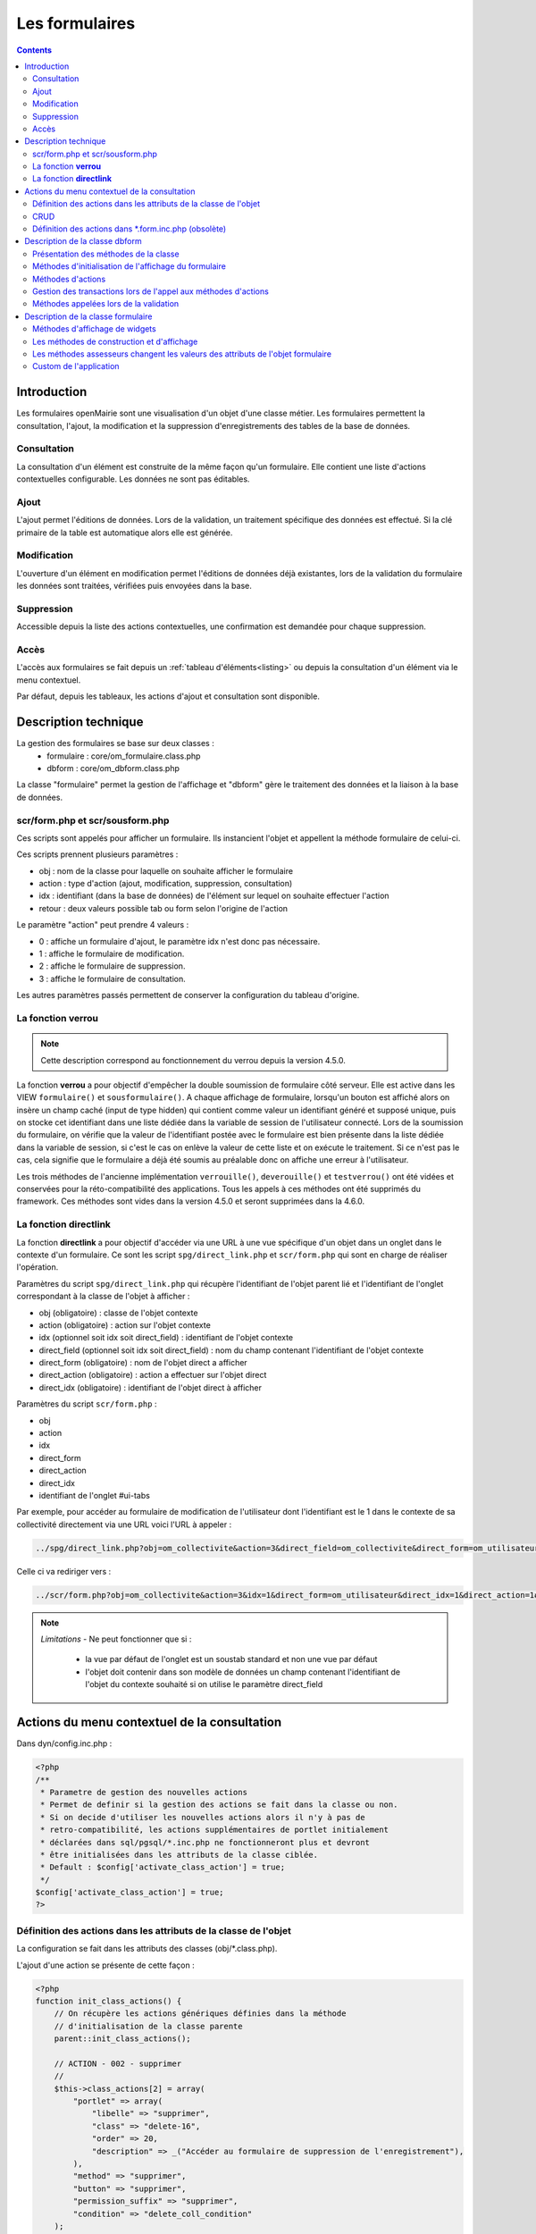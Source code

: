 .. _formulaire:

###############
Les formulaires
###############

.. contents::

============
Introduction
============

Les formulaires openMairie sont une visualisation d'un objet d'une classe métier. Les formulaires permettent la consultation, l'ajout, la modification et la suppression d'enregistrements des tables de la base de données.

Consultation
------------

La consultation d'un élément est construite de la même façon qu'un
formulaire. Elle contient une liste d'actions contextuelles configurable.
Les données ne sont pas éditables.

.. image:: ../_static/mode_consult_context.png
   :height: 380
   :width: 800




Ajout
-----

L'ajout permet l'éditions de données. Lors de la validation,
un traitement spécifique des données est effectué.
Si la clé primaire de la table est automatique alors elle est générée.

Modification
------------

L'ouverture d'un élément en modification permet l'éditions de données
déjà existantes, lors de la validation du formulaire les données sont traitées,
vérifiées puis envoyées dans la base.

.. image:: ../_static/mode_modif.png
   :height: 380
   :width: 800

Suppression
-----------

Accessible depuis la liste des actions contextuelles, une confirmation est
demandée pour chaque suppression.


Accès
-----

L'accès aux formulaires se fait depuis un :ref:`tableau d'éléments<listing>`
ou depuis la consultation d'un élément via le menu contextuel.

Par défaut, depuis les tableaux, les actions d'ajout et consultation sont
disponible.

=====================
Description technique
=====================

La gestion des formulaires se base sur deux classes :
    - formulaire : core/om_formulaire.class.php
    - dbform : core/om_dbform.class.php

La classe "formulaire" permet la gestion de l'affichage et "dbform"
gère le traitement des données et la liaison à la base de données.

scr/form.php et scr/sousform.php
--------------------------------

Ces scripts sont appelés pour afficher un formulaire.
Ils instancient l'objet et appellent la méthode formulaire de celui-ci.

Ces scripts prennent plusieurs paramètres :

- obj : nom de la classe pour laquelle on souhaite afficher le formulaire
- action : type d'action (ajout, modification, suppression, consultation)
- idx : identifiant (dans la base de données) de l'élément sur lequel on
  souhaite effectuer l'action
- retour : deux valeurs possible tab ou form selon l'origine de l'action

Le paramètre "action" peut prendre 4 valeurs :

- 0 : affiche un formulaire d'ajout, le paramètre idx n'est donc pas nécessaire.
- 1 : affiche le formulaire de modification.
- 2 : affiche le formulaire de suppression.
- 3 : affiche le formulaire de consultation.

Les autres paramètres passés permettent de conserver la configuration du tableau
d'origine.

La fonction **verrou**
----------------------

.. note::
   Cette description correspond au fonctionnement du verrou depuis la version 4.5.0.

La fonction **verrou** a pour objectif d'empêcher la double soumission de formulaire côté serveur. Elle est active dans les VIEW ``formulaire()`` et ``sousformulaire()``. A chaque affichage de formulaire, lorsqu'un bouton est affiché alors on insère un champ caché (input de type hidden) qui contient comme valeur un identifiant généré et supposé unique, puis on stocke cet identifiant dans une liste dédiée dans la variable de session de l'utilisateur connecté. Lors de la soumission du formulaire, on vérifie que la valeur de l'identifiant postée avec le formulaire est bien présente dans la liste dédiée dans la variable de session, si c'est le cas on enlève la valeur de cette liste et on exécute le traitement. Si ce n'est pas le cas, cela signifie que le formulaire a déjà été soumis au préalable donc on affiche une erreur à l'utilisateur.

Les trois méthodes de l'ancienne implémentation ``verrouille()``, ``deverouille()`` et ``testverrou()`` ont été vidées et conservées pour la réto-compatibilité des applications. Tous les appels à ces méthodes ont été supprimés du framework. Ces méthodes sont vides dans la version 4.5.0 et seront supprimées dans la 4.6.0. 

La fonction **directlink**
--------------------------

La fonction **directlink** a pour objectif d'accéder via une URL à une vue spécifique d'un objet dans un onglet dans le contexte d'un formulaire. Ce sont les script ``spg/direct_link.php`` et ``scr/form.php`` qui sont en charge de réaliser l'opération. 

Paramètres du script ``spg/direct_link.php`` qui récupère l'identifiant de l'objet parent lié et l'identifiant de l'onglet correspondant à la classe de l'objet à afficher :

- obj (obligatoire) : classe de l'objet contexte
- action (obligatoire) : action sur l'objet contexte
- idx (optionnel soit idx soit direct_field) : identifiant de l'objet contexte
- direct_field  (optionnel soit idx soit direct_field) : nom du champ contenant l'identifiant de l'objet contexte 
- direct_form (obligatoire) : nom de l'objet direct a afficher
- direct_action (obligatoire) : action a effectuer sur l'objet direct
- direct_idx (obligatoire) : identifiant de l'objet direct à afficher

Paramètres du script ``scr/form.php`` :

- obj
- action
- idx
- direct_form
- direct_action
- direct_idx
- identifiant de l'onglet #ui-tabs

Par exemple, pour accéder au formulaire de modification de l'utilisateur dont l'identifiant est le 1 dans le contexte de sa collectivité directement via une URL voici l'URL à appeler :

.. code-block:: php

   ../spg/direct_link.php?obj=om_collectivite&action=3&direct_field=om_collectivite&direct_form=om_utilisateur&direct_action=1&direct_idx=1

Celle ci va rediriger vers :

.. code-block:: php

   ../scr/form.php?obj=om_collectivite&action=3&idx=1&direct_form=om_utilisateur&direct_idx=1&direct_action=1#ui-tabs-1

.. note::
   *Limitations* - Ne peut fonctionner que si : 

    - la vue par défaut de l'onglet est un soustab standard et non une vue par défaut
    - l'objet doit contenir dans son modèle de données un champ contenant l'identifiant de l'objet du contexte souhaité si on utilise le paramètre direct_field



=============================================
Actions du menu contextuel de la consultation
=============================================

Dans dyn/config.inc.php :

.. code-block:: php

   <?php
   /**
    * Parametre de gestion des nouvelles actions
    * Permet de definir si la gestion des actions se fait dans la classe ou non.
    * Si on decide d'utiliser les nouvelles actions alors il n'y à pas de
    * retro-compatibilité, les actions supplémentaires de portlet initialement
    * déclarées dans sql/pgsql/*.inc.php ne fonctionneront plus et devront
    * être initialisées dans les attributs de la classe ciblée.
    * Default : $config['activate_class_action'] = true;
    */
   $config['activate_class_action'] = true;
   ?>

Définition des actions dans les attributs de la classe de l'objet
-----------------------------------------------------------------

La configuration se fait dans les attributs des classes (obj/\*.class.php).

L'ajout d'une action se présente de cette façon :

.. code-block:: php

   <?php
   function init_class_actions() {
       // On récupère les actions génériques définies dans la méthode 
       // d'initialisation de la classe parente
       parent::init_class_actions();

       // ACTION - 002 - supprimer
       //
       $this->class_actions[2] = array(
           "portlet" => array(
               "libelle" => "supprimer",
               "class" => "delete-16",
               "order" => 20,
               "description" => _("Accéder au formulaire de suppression de l'enregistrement"),
           ),
           "method" => "supprimer",
           "button" => "supprimer",
           "permission_suffix" => "supprimer",
           "condition" => "delete_coll_condition"
       );
   }
   ?>

La clé du tableau correspond à la valeur $maj, le paramètre "method" correspond
à la méthode appelée lors de la validation du formulaire, "button" est le texte du bouton de validation,
"permission_suffix" est le suffixe du droit qui sera testé lors de l'affichage de l'action,
"condition" permet de définir une méthode qui sera appelée avant l'affichage de l'action dans
le portlet, si cette méthode retourne "true" l'action sera affichée.

Si la clé "portlet" est définie l'action correspondante sera affichée (sous condition),
la clé "libelle" est le texte affiché sur le lien, la classe définie dans "class" sera ajoutée à celles
du lien, "order" permet de définir l'ordre, la clé "url" peu être utilisé pour définir une url spécifique.
   
Les action de classes permettent de surcharger les actions ajouter, modifier,
consulter et supprimer définies dans core/om_db_form.class.php.

**L'action qui porte le numéro 999 est réservée à la recherche avancée.**

CRUD
----

Les formulaires de base sont facilement reproductibles : il existe un mode
pour chaque action : Create, Read, Update et Delete.

En définissant le paramètre "crud" adéquat, vous aurez automatiquement la vue
et sa méthode de traitement sans développement supplémentaire.

Ainsi cette action "ajouter_bis" est une copie fonctionnelle et suffisante de
l'action ajouter :

.. code-block:: php

   <?php
   // ACTION - 004 - ajouter_bis
   //
   $this->class_actions[4] = array(
       "identifier" => "ajouter_bis",
       "permission_suffix" => "ajouter",
       "crud" => "create",
   );
   ?>
   

Définition des actions dans \*.form.inc.php (obsolète)
------------------------------------------------------

Dans dyn/config.inc.php :

.. code-block:: php

   <?php
   /**
    * Parametre de gestion des nouvelles actions
    * Permet de definir si la gestion des actions se fait dans la classe ou non.
    * Si on decide d'utiliser les nouvelles actions alors il n'y à pas de
    * retro-compatibilité, les actions supplémentaires de portlet initialement
    * déclarées dans sql/pgsql/*.inc.php ne fonctionneront plus et devront
    * être initialisées dans les attributs de la classe ciblée.
    * Default : $config['activate_class_action'] = true;
    */
   $config['activate_class_action'] = false;
   ?>


La configuration des actions du menu contextuel des formulaires en consultation
se fait via les scripts ``sql/sgbd/objet.form.inc.php``

Dans ces scripts, peuvent être surchargés, la liste des champs (ordre ou champs
affichés), requêtes sql permettant de remplir les widget de formulaires ainsi
que les actions du menu contextuel.

L'ajout d'une action se présente de cette façon :

.. code-block:: php

   <?php
   $portlet_actions['edition'] = array(
       'lien' => '../pdf/pdflettretype.php?obj=om_utilisateur&amp;idx=',
       'id' => '',
       'lib' => '<span class="om-prev-icon om-icon-16 om-icon-fix pdf-16">'._('Edition').'</span>',
       'ajax' => false,
       'ordre' => 21,
       'description' => _("Télécharger le courrier de l'utilisateur au format PDF"),
   );
   ?>



.. _class-dbform:

===============================
Description de la classe dbform
===============================

.. class:: dbform($id, &$db, $DEBUG = false)

   Cette classe est centrale dans l'application. Elle est la classe parente de
   chaque objet métier.
   Elle comprend des méthodes de gestion (initialisation, traitement,
   vérification, trigger) des valeurs du formulaire.
   Elle fait le lien entre la base de données et le formulaire.
   Elle contient les actions possibles sur les objets (ajout, modification,
   suppression, consultation).

Présentation des méthodes de la classe
--------------------------------------

Les méthodes de dbform peuvent être surchargées dans obj/om_dbform.class.php
ainsi que dans toutes les classes métier.

Méthodes d'initialisation de l'affichage du formulaire
------------------------------------------------------

  .. method:: dbform.formulaire($enteteTab, $validation, $maj, &$db, $postVar, $aff, $DEBUG = false, $idx, $premier = 0, $recherche = "", $tricol = "", $idz = "", $selectioncol = "", $advs_id = "", $valide = "", $retour = "", $actions = array(), $extra_parameters = array())

     Méthode d'initialisation de l'affichage de formulaire.

  .. method:: dbform.sousformulaire($enteteTab, $validation, $maj, &$db, $postVar, $premiersf, $DEBUG, $idx, $idxformulaire, $retourformulaire, $typeformulaire, $objsf, $tricolsf, $retour= "", $actions = array())

     Méthode d'initialisation de l'affichage de sous formulaire.

Ces méthodes instancient un objet "formulaire" et initialisent certains de ses
attributs via les méthodes suivantes :

  .. method:: dbform.setVal(&$form, $maj, $validation)

     Permet de définir les valeurs des champs en contexte formulaire

  .. method:: dbform.setValsousformulaire(&$form, $maj, $validation, $idxformulaire, $retourformulaire, $typeformulaire)

     Permet de définir les valeurs des champs en contexte sous-formulaire

  .. method:: dbform.set_form_default_values(&$form, $maj, $validation)

     Permet de définir les valeurs des champs en contextes formulaire et sous-formulaire

  .. method:: dbform.setType(&$form, $maj)

     Permet de définir le type des champs

  .. method:: dbform.setLib(&$form, $maj)

     Permet de définir le libellé des champs

  .. method:: dbform.setTaille(&$form, $maj)

     Permet de définir la taille des champs

  .. method:: dbform.setMax(&$form, $maj)

     Permet de définir le nombre de caractères maximum des champs

  .. method:: dbform.setSelect(&$form, $maj, $db, $DEBUG = false)

     Méthode qui effectue les requêtes de configuration des champs

  .. method:: dbform.init_select(&$form = null, &$db = null, $maj, $debug, $field, $sql, $sql_by_id, $om_validite = false, $multiple = false)

     Méthode qui permet la configuration des select et select multiple, elle effectue
     les requêtes et met en forme le tableau des valeurs à afficher.
     Il est possible de définir si le champ lié est affecté par une
     date de validité ou de configurer l'affichage de select_multiple.

  .. method:: dbform.setOnchange(&$form, $maj)

     Permet de définir l'attribut "onchange" sur chaque champ

  .. method:: dbform.setOnkeyup(&$form, $maj)

     Permet de définir l'attribut "onkeyup" sur chaque champ

  .. method:: dbform.setOnclick(&$form, $maj)

     Permet de définir l'attribut "onclick" sur chaque champ

  .. method:: dbform.setGroupe(&$form, $maj)

     Permet d’aligner plusieurs champs (obsolète depuis la version 4.3.0)

  .. method:: dbform.setRegroupe(&$form, $maj)

     Permet de regrouper les champs dans des fieldset (obsolète depuis la
     version 4.3.0)

  .. method:: dbform.setLayout(&$form, $maj)

     Méthode de mise en page, elle permet de gérer la hiérarchie d'ouverture et
     fermeture des balises div et fieldset avec les méthodes :

      .. method:: formulaire.setBloc($champ, $contenu, $libelle = '', $style = '')

         permet d'ouvrir/fermer ($contenu=D/F) une balise div sur un champ
         ($champ), avec un libellé ($libelle) et un attribut class ($style).

          - une liste de classes css pour fieldset est disponible : 'group' permet
            une mise en ligne des champs contenu dans le div et 'col_1 à col_12' 
            permet une mise en page simplifiée (par exemple : "col_1" permet de 
            définir une taille dynamique de 1/12ème de la page , col_6 correspond 
            à 6/12 soit 50% de l'espace disponible).

          - il est possible de créer et ajouter des classes css aux différents
            div afin d'obtenir une mise en page personnalisé.

      .. method:: formulaire.setFieldset($champ, $contenu, $libelle = '', $style = '')

         permet d'ouvrir/fermer ($contenu=D/F) un  fieldset sur un champ
         ($champ), avec une légende ($libelle) et un attribut class ($style).

          - une liste de classes css pour fieldset est disponible : 'collapsible'
            ajoute un bouton sur la légende (jQuery) afin de refermer le fieldset 
            et 'startClosed' idem à la différence que le fieldset est fermé au
            chargement de la page.

      - exemple d'implémentation de la méthode setLayout() sans utiliser les
        méthodes setGroupe() et setRegroupe() :

        .. code-block:: php

          <?php
          function setLayout(&$form, $maj) {
            //Ouverture d'un div sur une colonne de 1/2 (6/12) de la largeur du
            //conteneur parent
            $form->setBloc('om_collectivite','D',"","col_6");
              //Ouverture d'un fieldset
              $form->setFieldset('om_collectivite','D',_('om_collectivite'),
                                "collapsible");
                //Ouverture d'un div les champs compris entre
                //"om_collectivite" et "actif"
                //la classe group permet d'afficher les champs en ligne
                $form->setBloc('om_collectivite','D',"","group");
                //Fermeture du groupe
                $form->setBloc('actif','F');
              //Fermeture du fieldset
              $form->setFieldset('actif','F','');
            //Fermeture du div de 50%
            $form->setBloc('actif','F');

            //Ouverture d'un div sur une colonne de 1/2 de la largeur du
            //conteneur parent
            $form->setBloc('orientation','D',"","col_6");
              $form->setFieldset('orientation', 'D',
                                  _("Parametres generaux du document"),
                                  "startClosed");
                $form->setBloc('orientation','D',"","group");
                $form->setBloc('format','F');

                $form->setBloc('footerfont','D',"","group");
                $form->setBloc('footertaille','F');

                $form->setBloc('logo','D',"","group");
                $form->setBloc('logotop','F');
              $form->setFieldset('logotop','F','');
            $form->setBloc('logotop','F');

            //Ouverture d'un div de largeur maximum sur un seul champ
            $form->setBloc('titre','DF',"","col_12");

            //Ouverture d'un div de largeur maximum
            $form->setBloc('titreleft','D',"","col_12");
              $form->setFieldset('titreleft','D',
                                  _("Parametres du titre du document"),
                                  "startClosed");
                $form->setBloc('titreleft','D',"","group");
                $form->setBloc('titrehauteur','F');

                $form->setBloc('titrefont','D',"","group");
                $form->setBloc('titrealign','F');
              $form->setFieldset('titrealign','F','');
            $form->setBloc('titrealign','F');

            //Ouverture d'un div de largeur maximum sur un seul champ
            $form->setBloc('corps','DF',"","col_12");

            //Ouverture d'un div de largeur maximum
            $form->setBloc('corpsleft','D',"","col_12");
              $form->setFieldset('corpsleft','D',
                                  _("Parametres du corps du document"),
                                  "startClosed");
                $form->setBloc('corpsleft','D',"","group");
                $form->setBloc('corpshauteur','F');

                $form->setBloc('corpsfont','D',"","group");
                $form->setBloc('corpsalign','F');
              $form->setFieldset('corpsalign','F','');
            $form->setBloc('corpsalign','F');

            //Ouverture d'un div de largeur maximum sur un seul champ
            $form->setBloc('om_sql','DF',"","col_12");

            //Ouverture d'un div de 1/2 de la largeur du conteneur parent
            $form->setBloc('om_sousetat','D',"","col_6");
              $form->setFieldset('om_sousetat','D',
                                  _("Sous etat(s) : selection"),
                                  "startClosed");
                $form->setBloc('om_sousetat','D',"","group");
                $form->setBloc('sousetat','F');
              $form->setFieldset('sousetat','F', '');
            $form->setBloc('sousetat','F');

            //Ouverture d'un div de 1/2 de la largeur du conteneur parent
            $form->setBloc('se_font','D',"","col_6");
              $form->setFieldset('se_font','D',
                                  _("Sous etat(s) : police / marges / couleur"),
                                  "startClosed");
                $form->setBloc('se_font','D',"","group");
                $form->setBloc('se_couleurtexte','F');
              $form->setFieldset('se_couleurtexte','F','');
            $form->setBloc('se_couleurtexte','F');
          }
          ?>

Méthodes d'actions
------------------

Ces méthodes sont appelées lors de la validation du formulaire.

  .. method:: dbform.ajouter($val, &$db = NULL, $DEBUG = false)

     Cette méthode permet l'insertion de données dans la base, elle appelle
     toutes les méthodes de traitement, vérification et méthodes
     spécifiques à l'ajout.

  .. method:: dbform.modifier($val = array(), &$db = NULL, $DEBUG = false)

     Cette méthode permet la modification de données dans la base, elle appelle
     toutes les méthodes de traitement et vérification des données retournées
     par le formulaire.

  .. method:: dbform.supprimer($val = array(), &$db = NULL, $DEBUG = false)

     Cette méthode permet la suppression de données dans la base, elle appelle
     toutes les méthodes de traitement et vérification des données retournées
     par le formulaire.


Gestion des transactions lors de l'appel aux méthodes d'actions
---------------------------------------------------------------

Afin de verifier les erreurs de base de données, la méthode isError est appelée,
si la valeur true lui est passée en second paramètre elle ne stop pas l'execution
mais retour true ou false. Cela dans le but d’appeler ces méthodes sur des objets
métier instanciés manuellement dans des contextes qui n'utilise pas la classe formulaire.
Exemple : lors de la création d'un web service qui instancierait une classe,
si une erreur de base de données se produit, le script s'arrête et aucun message ne 
peut être transmis au client du web service, ce qui ne se produit pas si le second
paramètre est défini à true.

Il est important d'instancier un objet métier et d'appeler les méthodes ajouter, 
modifier ou supprimer pour effectuer un changement sur celui-ci car toutes les
méthodes de trigger seront appelées.


Méthodes appelées lors de la validation
---------------------------------------

.. _setValFAjout:

  .. method:: dbform.setValFAjout($val = array())

     Méthode de traitement des données retournées par le formulaire
     (utilisé lors de l'ajout)

.. _setValF:

  .. method:: dbform.setvalF($val = array())

     Méthode de traitement des données retournées par le formulaire

.. _verifier:

  .. method:: dbform.verifier($val = array(), &$db = NULL, $DEBUG = false)

     Méthode de vérification des données et de retour d'erreurs

.. _verifierAjout:

  .. method:: dbform.verifierAjout($val = array(), &$db = NULL)

     Méthode de vérification des données et de retour d'erreurs
     (utilisé lors de l'ajout)

  .. method:: dbform.setId(&$db = NULL)

     Initialisation de la clé primaire (si clé automatique lors de l'ajout)

  .. method:: dbform.cleSecondaire($id, &$db = NULL, $val = array(), $DEBUG = false)

     Cette méthode est appelée lors de la suppression d'un objet, elle permet
     de vérifier si l'objet supprimé n'est pas lié à une autre table pour
     en empêcher la suppression.

  .. method:: dbform.triggerajouter($id, &$db = NULL, $val = array(), $DEBUG = false)

     Permet d'effectuer des actions avant l'insertion des données dans la base

  .. method:: dbform.triggerajouterapres($id, &$db = NULL, $val = array(), $DEBUG = false)

     Permet d'effectuer des actions après l'insertion des données dans la base

  .. method:: dbform.triggermodifier($id, &$db = NULL, $val = array(), $DEBUG = false)

     Permet d'effectuer des actions avant la modification des données dans la base

  .. method:: dbform.triggermodifierapres($id, &$db = NULL, $val = array(), $DEBUG = false)

     Permet d'effectuer des actions après la modification des données dans la base

  .. method:: dbform.triggersupprimer($id, &$db = NULL, $val = array(), $DEBUG = false)

     Permet d'effectuer des actions avant la modification des données dans la base

  .. method:: dbform.triggersupprimerapres($id, &$db = NULL, $val = array(), $DEBUG = false)

     Permet d'effectuer des actions après la modification des données dans la base


===================================
Description de la classe formulaire
===================================

.. class :: formulaire($unused = NULL, $validation, $maj, $champs = array(), $val = array(), $max = array())

   Cette classe permet une gestion complète de l'affichage d'un formulaire.

Les méthodes de core/om_formulaire.class.php peuvent être surchargées dans
obj/om_formulaire.class.php

.. _méthodes-affichage-widget:

Méthodes d'affichage de widgets
-------------------------------

Les widgets sont des éléments de formulaire, ils sont composés d'un ou plusieurs
champs. Chaque méthode permet d'afficher un seul widget.

    .. method:: formulaire.text()

       champ texte (format standard)

    .. method:: formulaire.hidden()

       champ non visible avec valeur conservée

    .. method:: formulaire.password()

       champ password

    .. method:: formulaire.textdisabled()

       champ texte non modifiable (grisé)

    .. method:: formulaire.textreadonly()

       champ texte non modifiable

    .. method:: formulaire.hiddenstatic()

       champ non modifiable, la valeur est récupéré par le formulaire.

    .. method:: formulaire.hiddenstaticnum()

       champ numérique non modifiable et valeur récupérer

    .. method:: formulaire.statiq()

       Valeur affichée et non modifiable

    .. method:: formulaire.affichepdf()

       récupère un nom d'objet (un scan pdf)

    .. method:: formulaire.checkbox()

       case à cocher valeurs possibles : ``True`` ou ``False``

    .. method:: formulaire.checkboxstatic()

       affiche Oui/Non, non modifiable (mode consultation)

    .. method:: formulaire.checkboxnum()

       cochée = 1 , non cochée = 0

    .. method:: formulaire.http()

       lien http avec target = _blank (affichage dans une autre fenêtre)

    .. method:: formulaire.httpclick()

       lien avec affichage dans la même fenêtre.

    .. method:: formulaire.date()

       date modifiable avec affichage de calendrier jquery

    .. method:: formulaire.date2()

       date modifiable avec affichage de calendrier jquery pour les sous-formulaires

    .. method:: formulaire.hiddenstaticdate()

       date non modifiable Valeur récupéré par le formulaire

    .. method:: formulaire.datestatic()

       affiche la date formatée, non modifiable (mode consultation)

    .. method:: formulaire.textarea()

       affichage d un textarea

    .. method:: formulaire.textareamulti()

       textarea qui récupère plusieurs valeurs d'un select

    .. method:: formulaire.textareahiddenstatic()

       affichage non modifiable d'un textarea et récupération de la valeur

    .. method:: formulaire.pagehtml()

       affichage d'un textarea et transforme les retours charriot en </ br>

    .. method:: formulaire.select()

       champ select

    .. method:: formulaire.selectdisabled()

       champ select non modifiable

    .. method:: formulaire.selectstatic()

       affiche la valeur de la table liée, non modifiable (mode consultation)

    .. method:: formulaire.selecthiddenstatic()

       affiche la valeur de la table liée, non modifiable ainsi que la valeur
       dans un champ hidden

    .. method:: formulaire.select_multiple()

       affiche un select multiple, les valeurs passées au formulaires doivent être
       séparées par une virgule.

    .. method:: formulaire.select_multiple_static()

       affiche seulement les valeurs d'un select multiple, les valeurs passées au
       formulaires doivent être séparées par une virgule.

    .. method:: formulaire.comboG()

       permet d'effectuer une corrélation entre un groupe de champ et un
       identifiant dans les formulaires

    .. method:: formulaire.comboG2()

       permet d'effectuer une corrélation entre un groupe de champ et un
       identifiant dans les sous formulaires

    .. method:: formulaire.comboD()

       permet d'effectuer une corrélation entre un groupe de champ et un
       identifiant dans les formulaires

    .. method:: formulaire.comboD2()

       permet d'effectuer une corrélation entre un groupe de champ et un
       identifiant dans les sous formulaires

    .. method:: formulaire.upload()

       fait appel à spg/upload.php pour télécharger un fichier

    .. method:: formulaire.upload2()

       fait appel à spg/upload.php pour télécharger un fichier dans un sous
       formulaire

    .. method:: formulaire.voir()

       fait appel à spg/voir.php pour visualiser un fichier

    .. method:: formulaire.voir2()

       fait appel à spg/voir.php pour visualiser un fichier depuis un sous
       formulaire

    .. method:: formulaire.localisation()

       fait appel à spg/localisation.php

    .. method:: formulaire.localisation2()

       fait appel à spg/localisation.php

    .. method:: formulaire.rvb()

       fait appel à spg/rvb.php pour affichage de la palette couleur

    .. method:: formulaire.rvb2()

       fait appel à spg/rvb.php pour affichage de la palette couleur

    .. method:: formulaire.geom()

       ouvre une fenêtre tab_sig.php pour visualiser ou saisir une géométrie
       (selon l'action) la carte est définie en setSelect

Les widgets comboG, comboD, date, upload, voir et localisation sont à mettre
dans les formulaires.
Les contrôle comboG2, comboD2, date2, upload2, voir2 et localisation sont à
mettre dans les sous formulaires.

Les widgets font appel des scripts d'aide à la saisie stockés dans le répertoire
/spg, ils sont appelés par js/script.js. Ce script peut être surchargé dans
app/js/script.js.

**spg/combo.php**

Ce programme est appelé par le champ comboD, comboG, comboD2, comboG2,
le paramétrage se fait dans les fichiers :

- dyn/comboparametre.inc.php
- dyn/comboretour.inc.php
- dyn/comboaffichage.inc.php

**spg/localisation.php** et js/localisation.js

ce programme est liée au champ formulaire "localisation".

**spg/voir.php** 

Ce script est associé au champ "upload".
    
Ce sous programme permet de visualiser un fichier téléchargé sur le serveur
(pdf ou image).

**spg/upload.php**

Ce script utilise la classe core/upload.class.php (composant openMairie).

Le paramétrage des extensions téléchargeables se fait dans dyn/config.inc.php.
Le paramétrage de la taille maximale des fichiers téléchargeables se fait dans la classe métier de l'objet.

**spg/rvb.php** et js/rvb.js

Ce script est associé au champ "rvb" et affiche une palette de couleur pour
récupérer un code rvb.

.. _méthodes-construction-formulaire:

Les  méthodes de construction et d'affichage
--------------------------------------------

Le formulaire est constitué de div, fieldset et de champs les méthodes suivantes
permettent une mise en page structurée.

    .. method:: formulaire.entete()

       ouverture du conteneur du formulaire.

    .. method:: formulaire.enpied()

       fermeture du conteneur du formulaire.

    .. method:: formulaire.afficher()

       affichage des champs, appelle les méthodes suivante :

    .. method:: formulaire.debutFieldset()

       ouverture de fieldset.

    .. method:: formulaire.finFieldset()

       fermeture de fieldset

    .. method:: formulaire.debutBloc()

      ouverture de div.

    .. method:: formulaire.finBloc()

      fermeture de div.

    .. method:: formulaire.afficherChamp()

       affichage de champ.

.. _méthodes-assesseurs:

Les méthodes assesseurs changent les valeurs des attributs de l'objet formulaire
--------------------------------------------------------------------------------

Ces méthodes sont appelées depuis les classes métier, elles permettent la
configuration du formulaire.

    .. method:: formulaire.setType()

       type de champ

    .. method:: formulaire.setVal()

       valeur du champ

    .. method:: formulaire.setLib()

       libellé du champ

    .. method:: formulaire.setSelect()

       permet de remplir les champs select avec la table liée

    .. method:: formulaire.setTaille()

       taille du champ

    .. method:: formulaire.setMax()

       nombre de caractères maximum acceptés

    .. method:: formulaire.setOnchange()

       permet de définir des actions sur l'événement "onchange"

    .. method:: formulaire.setKeyup()

       permet de définir des actions sur l'événement "onkeyup"

    .. method:: formulaire.setOnclick()

       permet de définir des actions sur l'événement "onclick"

    .. method:: formulaire.setvalF()

       permet de traiter les données avant insert/update dans la base de données

    .. method:: formulaire.setGroupe()

       (obsolète depuis 4.3.0)

    .. method:: formulaire.setRegroupe()

       (obsolète depuis 4.3.0)

    .. method:: formulaire.setBloc($champ, $contenu, $libelle = '', $style = '')

       permet d'ouvrir/fermer ($contenu=D/F/DF) une balise div sur un champ
       ($champ), avec un libellé ($libelle) et un attribut class ($style).

    .. method:: formulaire.setFieldset($champ, $contenu, $libelle = '', $style = '')

       permet d'ouvrir/fermer ($contenu=D/F/DF) un  fieldset sur un champ ($champ),
       avec une légende ($libelle) et un attribut class ($style).

Custom de l'application
-----------------------

Il est possible d'ajouter des scripts personnalisés pour reqmo et import  ainsi que pour les 
classes métier.

Ces scripts peuvent être stockés en dehors de l'application pour des besoins spécifiques qui 
n'entrent pas dans le champs fonctionnel de base.

Le répertoire ou doit être les scripts est à paramétrer dans dyn/include.inc ::

   // CUSTOM reqmo - pdf - import
   define("PATH_CUSTOM", getcwd()."/../custom/");

Il faut ensuite indiquer les scripts qui surchargent les scripts métiers de l'application 
dans le fichier dyn/custom.inc.php ::

   $custom=array();
   $custom['tab']['om_utilisateur'] = '../custom/sql/pgsql/om_utilisateur.inc.php';
   $custom['soustab']['om_utilisateur'] = '../custom/sql/pgsql/om_utilisateur.inc.php';
   $custom['form']['om_utilisateur'] = '../custom/sql/pgsql/om_utilisateur.form.inc.php';
   $custom['obj']['om_utilisateur'] = '../custom/obj/om_utilisateur.class.php';

Enfin il faut créer les surcharges ::

   // dans ../custom/sql/pgsql/om_utilisateur.inc.php
   include "../sql/pgsql/om_utilisateur.inc.php";
   $champAffiche = array(
      'om_utilisateur.om_utilisateur as "'._("om_utilisateur").'"',
      'om_utilisateur.nom as "'._("nom").'"',
      );

   // dans ../custom/obj/om_utilisateur.class.php
   require_once "../obj/om_utilisateur.class.php";

   class om_utilisateur_custom extends om_utilisateur {

       function om_utilisateur_custom($id,&$db,$debug) {
           $this->constructeur($id,$db,$debug);
       }// fin constructeur


       function setType(&$form,$maj) {
           //
           parent::setType($form, $maj);
           if($maj==1)
               $form->setType("pwd", "hiddenstatic");
           $form->setType("login", "geom");
       }

       function setLib(&$form,$maj) {
           //
           parent::setLib($form, $maj);
               $form->setLib("nom", "nom dans la classe surchargee");
       }

    }   
   
Pour les reqmo et les imports, il n'est pas besoin de paramètrer dn/custom.inc.php
car le framework les récupèrent automatiquement.

Attention, le custom ne fonctionne que pour la classe surchargée et non si il y a une surcharge
dans l application de la classe cible.
